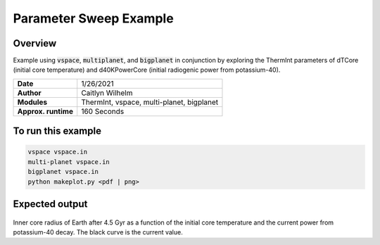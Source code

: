 Parameter Sweep Example
=======================

Overview
--------

Example using :code:`vspace`, :code:`multiplanet`, and :code:`bigplanet` in
conjunction by exploring the ThermInt parameters of dTCore (initial core
temperature) and d40KPowerCore (initial radiogenic power from potassium-40).


===================   ============
**Date**              1/26/2021
**Author**            Caitlyn Wilhelm
**Modules**           ThermInt, vspace, multi-planet, bigplanet
**Approx. runtime**   160 Seconds
===================   ============


To run this example
-------------------

.. code-block:: bash

    vspace vspace.in
    multi-planet vspace.in
    bigplanet vspace.in
    python makeplot.py <pdf | png>


Expected output
---------------

.. figure:: ../../docs/BigPlanetExample.png
   :width: 600px
   :align: center
   
Inner core radius of Earth after 4.5 Gyr as a function of the initial core
temperature and the current power from potassium-40 decay. The black curve
is the current value. 
